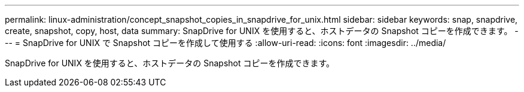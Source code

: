 ---
permalink: linux-administration/concept_snapshot_copies_in_snapdrive_for_unix.html 
sidebar: sidebar 
keywords: snap, snapdrive, create, snapshot, copy, host, data 
summary: SnapDrive for UNIX を使用すると、ホストデータの Snapshot コピーを作成できます。 
---
= SnapDrive for UNIX で Snapshot コピーを作成して使用する
:allow-uri-read: 
:icons: font
:imagesdir: ../media/


[role="lead"]
SnapDrive for UNIX を使用すると、ホストデータの Snapshot コピーを作成できます。
